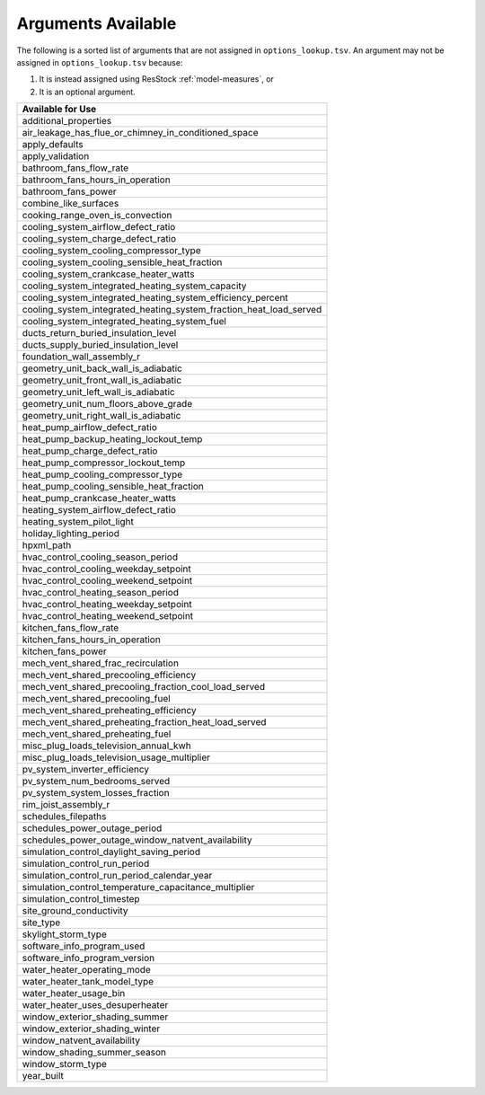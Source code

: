 .. _arguments_available:

Arguments Available
===================

The following is a sorted list of arguments that are not assigned in ``options_lookup.tsv``.
An argument may not be assigned in ``options_lookup.tsv`` because:

1. It is instead assigned using ResStock :ref:`model-measures`, or
2. It is an optional argument.

.. list-table::
   :header-rows: 1

   * - Available for Use
   * - additional_properties
   * - air_leakage_has_flue_or_chimney_in_conditioned_space
   * - apply_defaults
   * - apply_validation
   * - bathroom_fans_flow_rate
   * - bathroom_fans_hours_in_operation
   * - bathroom_fans_power
   * - combine_like_surfaces
   * - cooking_range_oven_is_convection
   * - cooling_system_airflow_defect_ratio
   * - cooling_system_charge_defect_ratio
   * - cooling_system_cooling_compressor_type
   * - cooling_system_cooling_sensible_heat_fraction
   * - cooling_system_crankcase_heater_watts
   * - cooling_system_integrated_heating_system_capacity
   * - cooling_system_integrated_heating_system_efficiency_percent
   * - cooling_system_integrated_heating_system_fraction_heat_load_served
   * - cooling_system_integrated_heating_system_fuel
   * - ducts_return_buried_insulation_level
   * - ducts_supply_buried_insulation_level
   * - foundation_wall_assembly_r
   * - geometry_unit_back_wall_is_adiabatic
   * - geometry_unit_front_wall_is_adiabatic
   * - geometry_unit_left_wall_is_adiabatic
   * - geometry_unit_num_floors_above_grade
   * - geometry_unit_right_wall_is_adiabatic
   * - heat_pump_airflow_defect_ratio
   * - heat_pump_backup_heating_lockout_temp
   * - heat_pump_charge_defect_ratio
   * - heat_pump_compressor_lockout_temp
   * - heat_pump_cooling_compressor_type
   * - heat_pump_cooling_sensible_heat_fraction
   * - heat_pump_crankcase_heater_watts
   * - heating_system_airflow_defect_ratio
   * - heating_system_pilot_light
   * - holiday_lighting_period
   * - hpxml_path
   * - hvac_control_cooling_season_period
   * - hvac_control_cooling_weekday_setpoint
   * - hvac_control_cooling_weekend_setpoint
   * - hvac_control_heating_season_period
   * - hvac_control_heating_weekday_setpoint
   * - hvac_control_heating_weekend_setpoint
   * - kitchen_fans_flow_rate
   * - kitchen_fans_hours_in_operation
   * - kitchen_fans_power
   * - mech_vent_shared_frac_recirculation
   * - mech_vent_shared_precooling_efficiency
   * - mech_vent_shared_precooling_fraction_cool_load_served
   * - mech_vent_shared_precooling_fuel
   * - mech_vent_shared_preheating_efficiency
   * - mech_vent_shared_preheating_fraction_heat_load_served
   * - mech_vent_shared_preheating_fuel
   * - misc_plug_loads_television_annual_kwh
   * - misc_plug_loads_television_usage_multiplier
   * - pv_system_inverter_efficiency
   * - pv_system_num_bedrooms_served
   * - pv_system_system_losses_fraction
   * - rim_joist_assembly_r
   * - schedules_filepaths
   * - schedules_power_outage_period
   * - schedules_power_outage_window_natvent_availability
   * - simulation_control_daylight_saving_period
   * - simulation_control_run_period
   * - simulation_control_run_period_calendar_year
   * - simulation_control_temperature_capacitance_multiplier
   * - simulation_control_timestep
   * - site_ground_conductivity
   * - site_type
   * - skylight_storm_type
   * - software_info_program_used
   * - software_info_program_version
   * - water_heater_operating_mode
   * - water_heater_tank_model_type
   * - water_heater_usage_bin
   * - water_heater_uses_desuperheater
   * - window_exterior_shading_summer
   * - window_exterior_shading_winter
   * - window_natvent_availability
   * - window_shading_summer_season
   * - window_storm_type
   * - year_built
